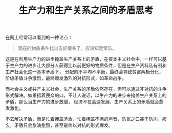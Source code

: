 :PROPERTIES:
:ID:       67e35be8-c9bb-486a-8217-64162d3a96cf
:END:
#+TITLE: 生产力和生产关系之间的矛盾思考

在网上经常可以看到的一种论点：
#+begin_quote
现在的物质条件比过去好很多了，应该知足常乐。
#+end_quote

这是在利用生产力的进步掩盖生产关系上的矛盾，在资本主义社会中，一样可以基于生产力的进步让大部分人获得比以前更好的物质条件，但是在生产资料私有制和生产社会化这一基本矛盾下，
分配的不平均不平衡，最终会导致贫富两极分化，阶级矛盾斗争激烈，最终爆发激烈的对抗形式，如革命战争。

而社会主义或共产主义社会，生产关系的矛盾依然存在，但可以通过非对抗的斗争形式解决。如果捂着民众的口，不让人说话，以生产力的进步来掩盖生产关系上的矛盾，那么当生产力的进步放缓，
经济不在高速发展，生产关系上的矛盾就会愈发激化。

不去解决矛盾，而是忙着掩盖矛盾，忙着掩盖不满的声音，防民之口甚于防川，那么，矛盾只会愈演愈烈，甚至最终以对抗的形式爆发。

